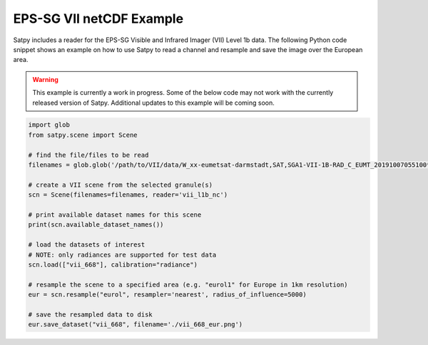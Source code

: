 EPS-SG VII netCDF Example
===============================

Satpy includes a reader for the EPS-SG Visible and Infrared Imager (VII)
Level 1b data. The following Python code snippet shows an example on how to use
Satpy to read a channel and resample and save the image over the European area.

.. warning::

    This example is currently a work in progress. Some of the below code may
    not work with the currently released version of Satpy. Additional updates
    to this example will be coming soon.

.. code-block:: python

    import glob
    from satpy.scene import Scene

    # find the file/files to be read
    filenames = glob.glob('/path/to/VII/data/W_xx-eumetsat-darmstadt,SAT,SGA1-VII-1B-RAD_C_EUMT_20191007055100*')

    # create a VII scene from the selected granule(s)
    scn = Scene(filenames=filenames, reader='vii_l1b_nc')

    # print available dataset names for this scene
    print(scn.available_dataset_names())

    # load the datasets of interest
    # NOTE: only radiances are supported for test data
    scn.load(["vii_668"], calibration="radiance")

    # resample the scene to a specified area (e.g. "eurol1" for Europe in 1km resolution)
    eur = scn.resample("eurol", resampler='nearest', radius_of_influence=5000)

    # save the resampled data to disk
    eur.save_dataset("vii_668", filename='./vii_668_eur.png')
